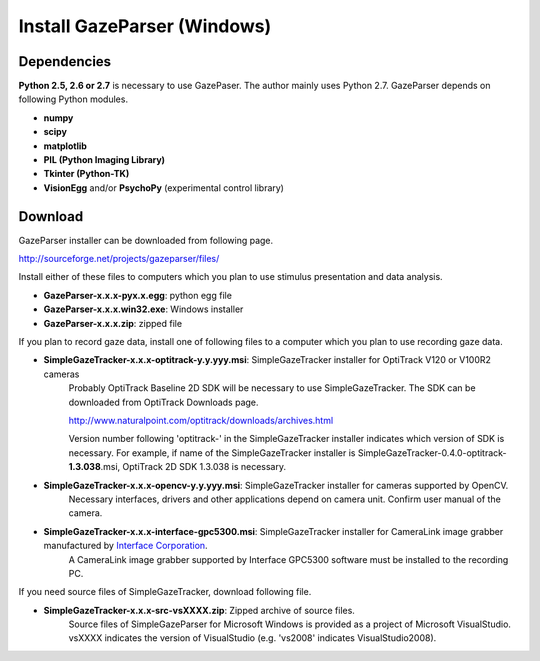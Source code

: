 
Install GazeParser (Windows)
==================================

Dependencies
-------------------------

**Python 2.5, 2.6 or 2.7** is necessary to use GazePaser.
The author mainly uses Python 2.7.
GazeParser depends on following Python modules.

- **numpy**
- **scipy**
- **matplotlib**
- **PIL (Python Imaging Library)**
- **Tkinter (Python-TK)**
- **VisionEgg** and/or **PsychoPy** (experimental control library)

Download
---------------------------

GazeParser installer can be downloaded from following page.

`<http://sourceforge.net/projects/gazeparser/files/>`_

Install either of these files to computers which you plan to use stimulus presentation and data analysis.

- **GazeParser-x.x.x-pyx.x.egg**: python egg file
- **GazeParser-x.x.x.win32.exe**: Windows installer
- **GazeParser-x.x.x.zip**: zipped file

If you plan to record gaze data, install one of following files to a computer which you plan to use recording gaze data.

- **SimpleGazeTracker-x.x.x-optitrack-y.y.yyy.msi**: SimpleGazeTracker installer for OptiTrack V120 or V100R2 cameras
    Probably OptiTrack Baseline 2D SDK will be necessary to use SimpleGazeTracker.
    The SDK can be downloaded from OptiTrack Downloads page.

    `<http://www.naturalpoint.com/optitrack/downloads/archives.html>`_

    Version number following 'optitrack-' in the SimpleGazeTracker installer indicates which version of SDK is necessary.
    For example, if name of the SimpleGazeTracker installer is SimpleGazeTracker-0.4.0-optitrack-**1.3.038**.msi, OptiTrack 2D SDK 1.3.038 is necessary.

- **SimpleGazeTracker-x.x.x-opencv-y.y.yyy.msi**: SimpleGazeTracker installer for cameras supported by OpenCV.
    Necessary interfaces, drivers and other applications depend on camera unit.  Confirm user manual of the camera.

- **SimpleGazeTracker-x.x.x-interface-gpc5300.msi**: SimpleGazeTracker installer for CameraLink image grabber manufactured by `Interface Corporation <http://www.interface.co.jp/>`_.
    A CameraLink image grabber supported by Interface GPC5300 software must be installed to the recording PC.

If you need source files of SimpleGazeTracker, download following file.

- **SimpleGazeTracker-x.x.x-src-vsXXXX.zip**: Zipped archive of source files.
    Source files of SimpleGazeParser for Microsoft Windows is provided as a project of Microsoft VisualStudio.
    vsXXXX indicates the version of VisualStudio (e.g. 'vs2008' indicates VisualStudio2008).

